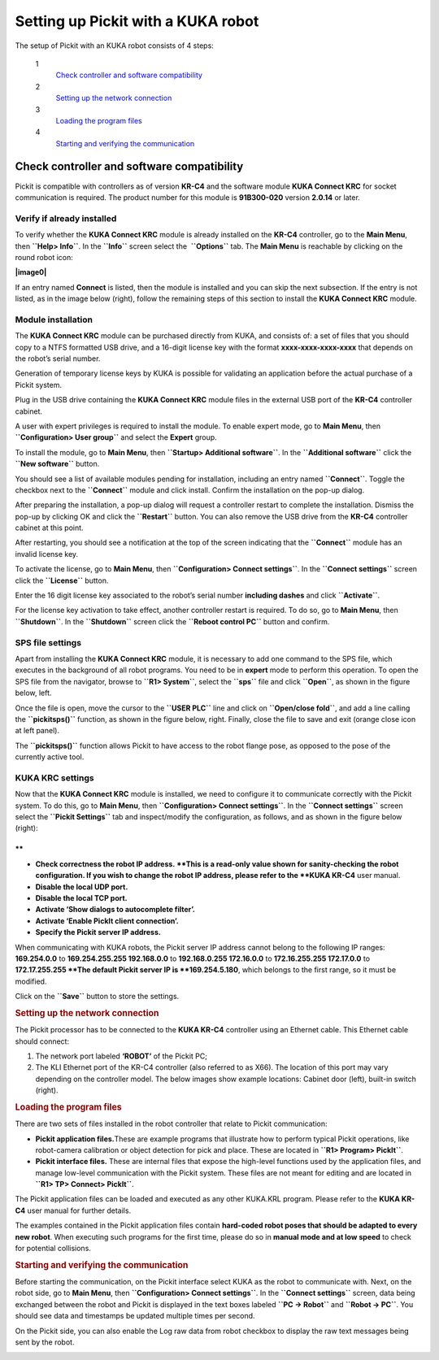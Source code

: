 .. _kuka:

Setting up Pickit with a KUKA robot
====================================

The setup of Pickit with an KUKA robot consists of 4 steps:

 1
    `Check controller and software compatibility <#chapter00>`__
 2
    `Setting up the network connection <#chapter01>`__
 3
    `Loading the program files <#chapter02>`__
 4
    `Starting and verifying the communication <#chapter03>`__

Check controller and software compatibility
-------------------------------------------

Pickit is compatible with controllers as of version **KR-C4** and the
software module **KUKA Connect KRC** for socket communication is
required. The product number for this module is **91B300-020** version
**2.0.14** or later.

Verify if already installed
~~~~~~~~~~~~~~~~~~~~~~~~~~~

To verify whether the **KUKA Connect KRC** module is already installed
on the **KR-C4** controller, go to the **Main Menu**,
then \ **``Help> Info``**. In the **``Info``** screen select the
 **``Options``** tab. The **Main Menu** is reachable by clicking on the
round robot icon:

**|image0|**

If an entry named **Connect** is listed, then the module is installed
and you can skip the next subsection. If the entry is not listed, as in
the image below (right), follow the remaining steps of this section to
install the **KUKA Connect KRC** module.

|image1|

Module installation
~~~~~~~~~~~~~~~~~~~

The **KUKA Connect KRC** module can be purchased directly from KUKA, and
consists of: a set of files that you should copy to a NTFS formatted USB
drive, and a 16-digit license key with the format
**xxxx-xxxx-xxxx-xxxx** that depends on the robot’s serial number.

Generation of temporary license keys by KUKA is possible for validating
an application before the actual purchase of a Pickit system.

Plug in the USB drive containing the **KUKA Connect KRC** module files
in the external USB port of the **KR-C4** controller cabinet.

|image2|

A user with expert privileges is required to install the module. To
enable expert mode, go to **Main Menu**, then
**``Configuration> User group``** and select the **Expert** group.

|image3|

To install the module, go to **Main Menu**, then
**``Startup> Additional software``**. In the **``Additional software``**
click the **``New software``** button.

|image4|

You should see a list of available modules pending for installation,
including an entry named **``Connect``**. Toggle the checkbox next to
the **``Connect``** module and click install. Confirm the installation
on the pop-up dialog.

|image5|

After preparing the installation, a pop-up dialog will request a
controller restart to complete the installation. Dismiss the pop-up by
clicking OK and click the **``Restart``** button. You can also remove
the USB drive from the **KR-C4** controller cabinet at this point.

|image6|

After restarting, you should see a notification at the top of the screen
indicating that the **``Connect``** module has an invalid license key.

|image7|

To activate the license, go to **Main Menu**, then
**``Configuration> Connect settings``**. In the **``Connect settings``**
screen click the **``License``** button.

|image8|

Enter the 16 digit license key associated to the robot’s serial number
**including dashes** and click **``Activate``**.

|image9|

For the license key activation to take effect, another controller
restart is required. To do so, go to **Main Menu**, then
**``Shutdown``**. In the **``Shutdown``** screen click the
**``Reboot control PC``** button and confirm.

|image10|

SPS file settings
~~~~~~~~~~~~~~~~~

Apart from installing the **KUKA Connect KRC** module, it is necessary
to add one command to the SPS file, which executes in the background of
all robot programs. You need to be in **expert** mode to perform this
operation. To open the SPS file from the navigator, browse to
**``R1> System``**, select the **``sps``** file and click **``Open``**,
as shown in the figure below, left.

Once the file is open, move the cursor to the **``USER PLC``** line and
click on **``Open/close fold``**, and add a line calling the
**``pickitsps()``** function, as shown in the figure below, right.
Finally, close the file to save and exit (orange close icon at left
panel).

|image11|

The **``pickitsps()``** function allows Pickit to have access to the
robot flange pose, as opposed to the pose of the currently active tool.

|image12|

KUKA KRC settings
~~~~~~~~~~~~~~~~~

Now that the **KUKA Connect KRC** module is installed, we need to
configure it to communicate correctly with the Pickit system. To do
this, go to **Main Menu**, then **``Configuration> Connect settings``**.
In the **``Connect settings``** screen select the
**``Pickit Settings``** tab and inspect/modify the configuration, as
follows, and as shown in the figure below (right):

|image13|

.. raw:: html

   <div>

**
**

-  **Check correctness the robot IP address. **\ This is a read-only
   value shown for sanity-checking the robot configuration. If you wish
   to change the robot IP address, please refer to the **KUKA KR-C4**
   user manual.
-  **Disable the local UDP port.**
-  **Disable the local TCP port.**
-  **Activate ‘Show dialogs to autocomplete filter’.**
-  **Activate ‘Enable PickIt client connection’.**
-  **Specify the Pickit server IP address.**

| When communicating with KUKA robots, the Pickit server IP address
  cannot belong to the following IP ranges:
| **169.254.0.0** to **169.254.255.255
  192.168.0.0** to **192.168.0.255
  172.16.0.0** to **172.16.255.255
  172.17.0.0** to **172.17.255.255
  **\ The default Pickit server IP is **169.254.5.180**, which belongs
  to the first range, so it must be modified.

Click on the **``Save``** button to store the settings.

.. rubric:: Setting up the network connection
   :name: chapter01

The Pickit processor has to be connected to the **KUKA KR-C4**
controller using an Ethernet cable. This Ethernet cable should connect:

#. The network port labeled **‘ROBOT’** of the Pickit PC;
#. The KLI Ethernet port of the KR-C4 controller (also referred to as
   X66). The location of this port may vary depending on the controller
   model. The below images show example locations: Cabinet door (left),
   built-in switch (right).

|image14|

.. rubric:: Loading the program files
   :name: chapter02

There are two sets of files installed in the robot controller that
relate to Pickit communication:

-  **Pickit application files.**\ These are example programs that
   illustrate how to perform typical Pickit operations, like
   robot-camera calibration or object detection for pick and place.
   These are located in **``R1> Program> PickIt``**.
-  **Pickit interface files.** These are internal files that expose the
   high-level functions used by the application files, and manage
   low-level communication with the Pickit system. These files are not
   meant for editing and are located in **``R1> TP> Connect> PickIt``**.

The Pickit application files can be loaded and executed as any other
KUKA.KRL program. Please refer to the **KUKA KR-C4** user manual for
further details.

The examples contained in the Pickit application files contain
**hard-coded robot poses that should be adapted to every new robot**.
When executing such programs for the first time, please do so in
**manual mode and at low speed** to check for potential collisions.

.. rubric:: Starting and verifying the communication
   :name: chapter03

Before starting the communication, on the Pickit interface select KUKA
as the robot to communicate with. Next, on the robot side, go to **Main
Menu**, then **``Configuration> Connect settings``**. In the
**``Connect settings``** screen, data being exchanged between the robot
and Pickit is displayed in the text boxes labeled **``PC -> Robot``**
and **``Robot -> PC``**. You should see data and timestamps be updated
multiple times per second.

|image15|

On the Pickit side, you can also enable the Log raw data from robot
checkbox to display the raw text messages being sent by the robot.

|image16|

.. raw:: html

   </div>

.. |image0| image:: https://s3.amazonaws.com/helpscout.net/docs/assets/583bf3f79033600698173725/images/598db351042863033a1be754/file-hIWiAmMSzz.png
   :class: noBdr
.. |image1| image:: https://lh5.googleusercontent.com/HEOuW279eBSXSCrjj_-J7Y5GH9F1zWEB3KUcfypORAyV1iN2orq9gk_Xo4qC07ibV9HxS31v8OlUeEQExNXv3ul0lg12tJEIF8E7xhltodo-RS7MEDcqfmRmhcFeHSZCi3pJeO-L
.. |image2| image:: https://s3.amazonaws.com/helpscout.net/docs/assets/583bf3f79033600698173725/images/598dba912c7d3a73488be830/file-7nKYl4quBC.png
.. |image3| image:: https://lh4.googleusercontent.com/M0tmwrzyr97yW6b8kGiiCS0fOYN3AEq3kSG-RNzi1Ae-3_1CKuSu2lgGfSqGXGHoiu5YOPMiFiYkMg-zQMJ2jkkMNgtnlvk5ywVgZzUuD6CmAA53aT4wM9ENVbVQ6Q5LaT9Wjt0c
.. |image4| image:: https://lh6.googleusercontent.com/X-RLuOc-5n1Dv9HAqDWfDT9zPLldkrC4whYJN_vFsQ8QG4On4dsqFMVeqYV_xhYiPW5HdJbAJWhDs0v9F49HGpAagr1s5qfXB4yD7YOBL1G5vy5BHVtlylm3dZhfiCwddNFQVma2
.. |image5| image:: https://lh4.googleusercontent.com/q2CEzUAATtewy-8dmrtMlAmGahXInGsqyYx327GuCVmXY5PZFoJMLGetNkXLlv9F_XhcLCpaSLpl92-0c4TYFAMd_A-syJpCYfPOIa-ERV0vipTzcYZEQacWLYRqkvsuBbXfG2Hr
.. |image6| image:: https://lh3.googleusercontent.com/EUICs9LxHMd23dSDtDtv32yX6FGThuado1fUTBKfwGnkJ4Y_zL9mXessCHf7jC7uDuXPE_2Vb6f7cAT_LboQAK7DSjHo6Ug7SJgw6shPqLTW0cRr2VznDoCyo0mucSQd8OJ6xyYU
.. |image7| image:: https://s3.amazonaws.com/helpscout.net/docs/assets/583bf3f79033600698173725/images/598dbdec042863033a1be7f1/file-E0Gdyqaqyd.png
.. |image8| image:: https://lh6.googleusercontent.com/gdEphYeptKs-DhBhbnZeiTxlWbfEBfDVy-48xhFSFGNYGJXHTCRHR1FUXFIcLlcjoS0h2eBmoNH78U31q1lllOlnQJlIqkgIx6nSWWUE1Q6EcyXy8zYShRhF774vl4_BgIZtBv9I
.. |image9| image:: https://lh3.googleusercontent.com/ulT1LOCf1p_5cnm5TmhmokAnYkSgvONx2sJ3htDTiQwgyeP6HYEgfK3mNh1OQvF-KySBl5FEdXhooITQqnLpjejaYFdfF84nnOvj67GrBxnaVvmAWX2MF4o9jFzYYIuxmJFF4gAl
.. |image10| image:: https://lh6.googleusercontent.com/T8pmNRrrrt-ey5Ykk-9HcBtbzV3gNDZRZlRkg_SmivPl5CLdOa4E0-gvpzAwKhA2pZxmYV0Sc-Y00gy1XHR10A-505qkFFxPLPweo6KWwnbPUhBHiMPV6alsM94imTA8Lz6pskxe
.. |image11| image:: https://s3.amazonaws.com/helpscout.net/docs/assets/583bf3f79033600698173725/images/598dc1282c7d3a73488be886/file-uRW4lGZcCd.png
   :class: noBdr
.. |image12| image:: https://lh5.googleusercontent.com/2lMqy1osuvMNUQ-Hd-FpRtLFj-Le2L_EWi3DbsVCQrVjnyZFbGPP6HyY5fzOgso7oUGH8RASBUcaKb0EAARe3n0LzJa8g8JgZKXeSFrWfhDRcvtv4CpCOk0NROBQFEEvE2Cccdvf
.. |image13| image:: https://lh6.googleusercontent.com/q0XXskuMWL5Mb0iApmFyPnAQumvDYSX66lHGlT_u19k4CPE0rcNlMZjPSzZywdWzaqKKXN_2G9me9XtkuwjXlwyLfnXmNbcVk1ub-qRhUo-iGg3_WeGdzTt5Ei2XkHnpU_Trxili
.. |image14| image:: https://s3.amazonaws.com/helpscout.net/docs/assets/583bf3f79033600698173725/images/598dc6a02c7d3a73488be8cd/file-lCsVqNyQ09.png
.. |image15| image:: https://s3.amazonaws.com/helpscout.net/docs/assets/583bf3f79033600698173725/images/598dcbd12c7d3a73488be913/file-me7AClcPAH.png
.. |image16| image:: https://lh3.googleusercontent.com/-xsVjbkGM_SlhG_iHk13OgApD9D529Uoh_Ah9SgL_KGtTiKDpHulj9dSqXK5tkQ1RA7qXJUdtxMjpW8h3_EQO6yeTDzZE-JoQwIcSzGkkGeLMpcY7ftgeRzj8MJOi24sFqsl0zIg

